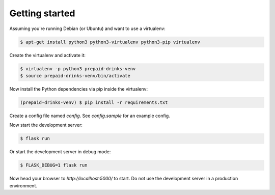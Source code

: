 Getting started
===============

Assuming you're running Debian (or Ubuntu) and want to use a virtualenv:

.. code-block:: bash

    $ apt-get install python3 python3-virtualenv python3-pip virtualenv

Create the virtualenv and activate it:

.. code-block:: bash

    $ virtualenv -p python3 prepaid-drinks-venv
    $ source prepaid-drinks-venv/bin/activate

Now install the Python dependencies via pip inside the virtualenv:

.. code-block:: bash

    (prepaid-drinks-venv) $ pip install -r requirements.txt

Create a config file named `config`.
See `config.sample` for an example config.

Now start the development server:

.. code-block:: bash

    $ flask run

Or start the development server in debug mode:

.. code-block:: bash

    $ FLASK_DEBUG=1 flask run

Now head your browser to `http://localhost:5000/` to start.
Do not use the development server in a production environment.
